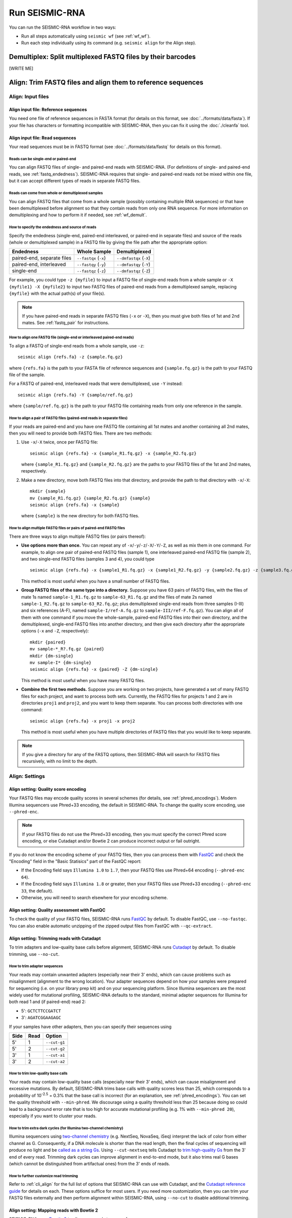 
Run SEISMIC-RNA
================================================================================

You can run the SEISMIC-RNA workflow in two ways:

- Run all steps automatically using ``seismic wf`` (see :ref:`wf_wf`).
- Run each step individually using its command (e.g. ``seismic align`` for the
  Align step).

.. _wf_demult:

Demultiplex: Split multiplexed FASTQ files by their barcodes
--------------------------------------------------------------------------------

[WRITE ME]

.. _wf_align:

Align: Trim FASTQ files and align them to reference sequences
--------------------------------------------------------------------------------

Align: Input files
^^^^^^^^^^^^^^^^^^^^^^^^^^^^^^^^^^^^^^^^^^^^^^^^^^^^^^^^^^^^^^^^^^^^^^^^^^^^^^^^

Align input file: Reference sequences
""""""""""""""""""""""""""""""""""""""""""""""""""""""""""""""""""""""""""""""""

You need one file of reference sequences in FASTA format (for details on this
format, see :doc:`../formats/data/fasta`).
If your file has characters or formatting incompatible with SEISMIC-RNA, then
you can fix it using the :doc:`./cleanfa` tool.

Align input file: Read sequences
""""""""""""""""""""""""""""""""""""""""""""""""""""""""""""""""""""""""""""""""

Your read sequences must be in FASTQ format (see :doc:`../formats/data/fastq`
for details on this format).

Reads can be single-end or paired-end
''''''''''''''''''''''''''''''''''''''''''''''''''''''''''''''''''''''''''''''''

You can align FASTQ files of single- and paired-end reads with SEISMIC-RNA.
(For definitions of single- and paired-end reads, see :ref:`fastq_endedness`).
SEISMIC-RNA requires that single- and paired-end reads not be mixed within one
file, but it can accept different types of reads in separate FASTQ files.

Reads can come from whole or demultiplexed samples
''''''''''''''''''''''''''''''''''''''''''''''''''''''''''''''''''''''''''''''''

You can align FASTQ files that come from a whole sample (possibly containing
multiple RNA sequences) or that have been demultiplexed before alignment so
that they contain reads from only one RNA sequence.
For more information on demultiplexing and how to perform it if needed, see
:ref:`wf_demult`.

How to specify the endedness and source of reads
''''''''''''''''''''''''''''''''''''''''''''''''''''''''''''''''''''''''''''''''

Specify the endedness (single-end, paired-end interleaved, or paired-end in
separate files) and source of the reads (whole or demultiplexed sample) in a
FASTQ file by giving the file path after the appropriate option:

========================== ===================== =======================
Endedness                  Whole Sample          Demultiplexed
========================== ===================== =======================
paired-end, separate files ``--fastqx`` (``-x``) ``--dmfastqx`` (``-X``)
paired-end, interleaved    ``--fastqy`` (``-y``) ``--dmfastqy`` (``-Y``)
single-end                 ``--fastqz`` (``-z``) ``--dmfastqz`` (``-Z``)
========================== ===================== =======================

For example, you could type ``-z {myfile}`` to input a FASTQ file of single-end
reads from a whole sample or ``-X {myfile1} -X {myfile2}`` to input two FASTQ
files of paired-end reads from a demultiplexed sample, replacing ``{myfile}``
with the actual path(s) of your file(s).

.. note::
    If you have paired-end reads in separate FASTQ files (``-x`` or ``-X``),
    then you must give both files of 1st and 2nd mates.
    See :ref:`fastq_pair` for instructions.

How to align one FASTQ file (single-end or interleaved paired-end reads)
''''''''''''''''''''''''''''''''''''''''''''''''''''''''''''''''''''''''''''''''

To align a FASTQ of single-end reads from a whole sample, use ``-z``::

    seismic align {refs.fa} -z {sample.fq.gz}

where ``{refs.fa}`` is the path to your FASTA file of reference sequences and
``{sample.fq.gz}`` is the path to your FASTQ file of the sample.

For a FASTQ of paired-end, interleaved reads that were demultiplexed, use ``-Y``
instead::

    seismic align {refs.fa} -Y {sample/ref.fq.gz}

where ``{sample/ref.fq.gz}`` is the path to your FASTQ file containing reads
from only one reference in the sample.

.. _fastq_pair:

How to align a pair of FASTQ files (paired-end reads in separate files)
''''''''''''''''''''''''''''''''''''''''''''''''''''''''''''''''''''''''''''''''

If your reads are paired-end and you have one FASTQ file containing all 1st
mates and another containing all 2nd mates, then you will need to provide both
FASTQ files.
There are two methods:

1.  Use ``-x``/``-X`` twice, once per FASTQ file::

        seismic align {refs.fa} -x {sample_R1.fq.gz} -x {sample_R2.fq.gz}

    where ``{sample_R1.fq.gz}`` and ``{sample_R2.fq.gz}`` are the paths to your
    FASTQ files of the 1st and 2nd mates, respectively.

2.  Make a new directory, move both FASTQ files into that directory, and provide
    the path to that directory with ``-x``/``-X``::

        mkdir {sample}
        mv {sample_R1.fq.gz} {sample_R2.fq.gz} {sample}
        seismic align {refs.fa} -x {sample}

    where ``{sample}`` is the new directory for both FASTQ files.

How to align multiple FASTQ files or pairs of paired-end FASTQ files
''''''''''''''''''''''''''''''''''''''''''''''''''''''''''''''''''''''''''''''''

There are three ways to align multiple FASTQ files (or pairs thereof):

- **Use options more than once.**
  You can repeat any of ``-x``/``-y``/``-z``/``-X``/``-Y``/``-Z``, as well as
  mix them in one command.
  For example, to align one pair of paired-end FASTQ files (sample 1), one
  interleaved paired-end FASTQ file (sample 2), and two single-end FASTQ files
  (samples 3 and 4), you could type ::

    seismic align {refs.fa} -x {sample1_R1.fq.gz} -x {sample1_R2.fq.gz} -y {sample2.fq.gz} -z {sample3.fq.gz} -z {sample4.fq.gz}

  This method is most useful when you have a small number of FASTQ files.

- **Group FASTQ files of the same type into a directory.**
  Suppose you have 63 pairs of FASTQ files, with the files of mate 1s named
  ``sample-1_R1.fq.gz`` to ``sample-63_R1.fq.gz`` and the files of mate 2s named
  ``sample-1_R2.fq.gz`` to ``sample-63_R2.fq.gz``; plus demultiplexed single-end
  reads from three samples (I-III) and six references (A-F), named
  ``sample-I/ref-A.fq.gz`` to ``sample-III/ref-F.fq.gz``).
  You can align all of them with one command if you move the whole-sample,
  paired-end FASTQ files into their own directory, and the demultiplexed,
  single-end FASTQ files into another directory, and then give each directory
  after the appropriate options (``-x`` and ``-Z``, respectively)::

    mkdir {paired}
    mv sample-*_R?.fq.gz {paired}
    mkdir {dm-single}
    mv sample-I* {dm-single}
    seismic align {refs.fa} -x {paired} -Z {dm-single}

  This method is most useful when you have many FASTQ files.

- **Combine the first two methods.**
  Suppose you are working on two projects, have generated a set of many FASTQ
  files for each project, and want to process both sets.
  Currently, the FASTQ files for projects 1 and 2 are in directories ``proj1``
  and ``proj2``, and you want to keep them separate.
  You can process both directories with one command::

    seismic align {refs.fa} -x proj1 -x proj2

  This method is most useful when you have multiple directories of FASTQ files
  that you would like to keep separate.

.. note::
    If you give a directory for any of the FASTQ options, then SEISMIC-RNA will
    search for FASTQ files recursively, with no limit to the depth.

Align: Settings
^^^^^^^^^^^^^^^^^^^^^^^^^^^^^^^^^^^^^^^^^^^^^^^^^^^^^^^^^^^^^^^^^^^^^^^^^^^^^^^^

Align setting: Quality score encoding
""""""""""""""""""""""""""""""""""""""""""""""""""""""""""""""""""""""""""""""""

Your FASTQ files may encode quality scores in several schemes (for details, see
:ref:`phred_encodings`).
Modern Illumina sequencers use Phred+33 encoding, the default in SEISMIC-RNA.
To change the quality score encoding, use ``--phred-enc``.

.. note::
    If your FASTQ files do not use the Phred+33 encoding, then you must
    specify the correct Phred score encoding, or else Cutadapt and/or
    Bowtie 2 can produce incorrect output or fail outright.

If you do not know the encoding scheme of your FASTQ files, then you can process
them with `FastQC`_ and check the "Encoding" field in the "Basic Statisics" part
of the FastQC report:

- If the Encoding field says ``Illumina 1.0`` to ``1.7``, then your FASTQ files
  use Phred+64 encoding (``--phred-enc 64``).
- If the Encoding field says ``Illumina 1.8`` or greater, then your FASTQ files
  use Phred+33 encoding (``--phred-enc 33``, the default).
- Otherwise, you will need to search elsewhere for your encoding scheme.

Align setting: Quality assessment with FastQC
""""""""""""""""""""""""""""""""""""""""""""""""""""""""""""""""""""""""""""""""

To check the quality of your FASTQ files, SEISMIC-RNA runs `FastQC`_ by default.
To disable FastQC, use ``--no-fastqc``.
You can also enable automatic unzipping of the zipped output files from FastQC
with ``--qc-extract``.

Align setting: Trimming reads with Cutadapt
""""""""""""""""""""""""""""""""""""""""""""""""""""""""""""""""""""""""""""""""

To trim adapters and low-quality base calls before alignment, SEISMIC-RNA runs
`Cutadapt`_ by default.
To disable trimming, use ``--no-cut``.

How to trim adapter sequences
''''''''''''''''''''''''''''''''''''''''''''''''''''''''''''''''''''''''''''''''

Your reads may contain unwanted adapters (especially near their 3' ends), which
can cause problems such as misalignment (alignment to the wrong location).
Your adapter sequences depend on how your samples were prepared for sequencing
(i.e. on your library prep kit) and on your sequencing platform.
Since Illumina sequencers are the most widely used for mutational profiling,
SEISMIC-RNA defaults to the standard, minimal adapter sequences for Illumina
for both read 1 and (if paired-end) read 2:

- 5': ``GCTCTTCCGATCT``
- 3': ``AGATCGGAAGAGC``

If your samples have other adapters, then you can specify their sequences using

====== ====== ==============
 Side   Read   Option
====== ====== ==============
 5'     1      ``--cut-g1``
 5'     2      ``--cut-g2``
 3'     1      ``--cut-a1``
 3'     2      ``--cut-a2``
====== ====== ==============

.. _quality_trimming:

How to trim low-quality base calls
''''''''''''''''''''''''''''''''''''''''''''''''''''''''''''''''''''''''''''''''

Your reads may contain low-quality base calls (especially near their 3' ends),
which can cause misalignment and excessive mutations.
By default, SEISMIC-RNA trims base calls with quality scores less than 25, which
corresponds to a probability of 10\ :sup:`-2.5` = 0.3% that the base call is
incorrect (for an explanation, see :ref:`phred_encodings`).
You can set the quality threshold with ``--min-phred``.
We discourage using a quality threshold less than 25 because doing so could lead
to a background error rate that is too high for accurate mutational profiling
(e.g. 1% with ``--min-phred 20``), especially if you want to cluster your reads.

How to trim extra dark cycles (for Illumina two-channel chemistry)
''''''''''''''''''''''''''''''''''''''''''''''''''''''''''''''''''''''''''''''''

Illumina sequencers using `two-channel chemistry`_ (e.g. NextSeq, NovaSeq, iSeq)
interpret the lack of color from either channel as G.
Consequently, if a DNA molecule is shorter than the read length, then the final
cycles of sequencing will produce no light and be `called as a string Gs`_.
Using ``--cut-nextseq`` tells Cutadapt to `trim high-quality Gs`_
from the 3' end of every read.
Trimming dark cycles can improve alignment in end-to-end mode, but it also trims
real G bases (which cannot be distinguished from artifactual ones) from the 3'
ends of reads.

How to further customize read trimming
''''''''''''''''''''''''''''''''''''''''''''''''''''''''''''''''''''''''''''''''

Refer to :ref:`cli_align` for the full list of options that SEISMIC-RNA can use
with Cutadapt, and the `Cutadapt reference guide`_ for details on each.
These options suffice for most users.
If you need more customization, then you can trim your FASTQ files externally
and then perform alignment within SEISMIC-RNA, using ``--no-cut`` to disable
additional trimming.

Align setting: Mapping reads with Bowtie 2
""""""""""""""""""""""""""""""""""""""""""""""""""""""""""""""""""""""""""""""""

SEISMIC-RNA uses `Bowtie 2`_ to align your reads to your reference sequences.

How to pre-build a Bowtie 2 index (optional)
''''''''''''''''''''''''''''''''''''''''''''''''''''''''''''''''''''''''''''''''

Bowtie 2 requires the FASTA file of reference sequences to be indexed.
You can have SEISMIC-RNA build the index for you automatically (the default) or
index your FASTA file manually.
With automatic indexing, SEISMIC-RNA builds the index in a temporary directory
and deletes it after alignment finishes.
This option is ideal for small sets of references (i.e. up to several hundred
sequences of several thousand nucleotides each) because building the index will
take on the order of seconds to minutes.
However, for large sets of references (e.g. an entire mammalian transcriptome),
building the index can take on the order of hours.
In this case, we recommend building the index yourself using the command ::

    bowtie2-build {refs}.fa {refs}

where ``{refs}.fa`` is the path of your FASTA file and ``{refs}`` is the path
without the FASTA file extension.
See the `Bowtie 2 Indexer manual`_ for more information on building an index.
Note that, while Bowtie 2 does not require the index to have the same name as
the FASTA file, SEISMIC-RNA does, so make sure that you use the same path for
the FASTA file and the index, except that the index path should not have the
FASTA file extension.

Indexing will generate six files with the extensions ``.1.bt2``, ``.2.bt2``,
``.3.bt2``, ``.4.bt2``, ``.rev.1.bt2``, and ``.rev.2.bt2``.
As long as all six files are in the same directory as and have the same name
(minus the file extension) as the FASTA file, SEISMIC-RNA will use the index.
Otherwise, SEISMIC-RNA will build and use a temporary index.

.. note::
    If you use a pre-built Bowtie 2 index, then SEISMIC-RNA does *not* verify
    that the index was actually built from the FASTA file of the same name.
    Discrepancies between the FASTA file and the index files can crash the Align
    and Relate steps or produce erroneous results.

How to choose between local and end-to-end alignment
''''''''''''''''''''''''''''''''''''''''''''''''''''''''''''''''''''''''''''''''

You can align either whole reads (end-to-end mode) or the part of each read that
aligns best to the reference (local mode).
See the `description of alignment modes in Bowtie 2`_ for more details.

Generally, end-to-end mode yields spurious mutations (false positives) at the
ends of reads if the reads contain artifacts such as low-quality base calls or
untrimmed or improperly trimmed adapters.
Conversely, local mode misses real mutations (false negatives) within several
nucleotides of the ends of reads because such mutations cannot be part of the
best local alignment, which penalizes mutations and rewards matches.

For RNA mutational profiling, false positives generally cause more problems than
do false negatives, so SEISMIC-RNA uses local mode (``--bt2-local``) by default.
Use end-to-end mode (``--bt2-end-to-end``) only if you have a compelling reason
to do so (e.g. if you must quantify mutations at the ends of reads) and only
after carefully trimming any extraneous sequences from the ends of the reads.

How to align paired-end reads
''''''''''''''''''''''''''''''''''''''''''''''''''''''''''''''''''''''''''''''''

If your reads are paired-end, then you have additional options for keeping or
discarding read pairs depending on how the two reads in the pair (called mates)
align relative to each other.
Bowtie 2 considers mates to align "concordantly" when their relative positions
match expectations and "discordantly" otherwise.
See the `Bowtie 2 manual for details on concordant/discordant alignments`_.
By default, SEISMIC-RNA keeps only concordantly aligned pairs.
To include discordantly aligned pairs too, add ``--bt2-discordant``.

Several options control which types of alignments are considered concordant
versus discordant.

You can specify where mates should align relative to each other: mates may
`overlap partially or completely, or dovetail`_.
By default, overlaps (partial and complete) are considered concordant, while
dovetailing is considered discordant.
You can treat complete overlaps as discordant with ``--bt2-no-contain``, or
dovetailed mates as concordant with ``--bt2-dovetail``.
Pairs that overlap partially (without dovetailing) are always concordant in
SEISMIC-RNA.

You can also specify the orientation of paired mates using ``--bt2-orient``.
The choices are ``fr`` (the 5'-most mate is forward, the 3'-most is reversed),
``rf`` (the 5'-most mate is reversed, the 3'-most is forward), or ``ff`` (both
mates are forward).
The default is ``fr`` (and if you are not sure which orientation you need, then
you probably need the default).

.. note::
    First, ``--bt2[-no]-contain``, ``--bt2[-no]-dovetail``, and ``--bt2-orient``
    choose which paired-end alignments count as concordant or discordant.
    If discordant, then ``--bt2-[no-]discordant`` choose whether to keep them.
    Using ``--bt2-no-contain`` and ``--bt2-discordant``, for example, would make
    alignments where one mate fully contains the other discordant (because of
    ``--bt2-no-contain``) but still kept (because of ``--bt2-discordant``),
    despite what the name "no-contain" would imply.

You can also enable `mixed mode`_ with ``--bt2-mixed``.
In mixed mode, if two mates fail to align as a pair, then Bowtie 2 will attempt
to align each mate individually, like a single-end read.
(It is possible in mixed mode for only one mate in a pair to align.)

How to filter aligned reads
''''''''''''''''''''''''''''''''''''''''''''''''''''''''''''''''''''''''''''''''

You can filter alignments by `alignment score`_ and `mapping quality`_.

`Alignment score`_ measures how *well* a read aligns to *one specific location*
in *one reference sequence* and depends on the number of matches, substitutions,
and gaps, using the score parameters.
You can specify the minimum alignment score for local and end-to-end modes using
``--bt2-score-min-loc`` and ``--bt2-score-min-e2e``, respectively.
See the `section of the Bowtie 2 manual on alignment scores`_ for advice.

`Mapping quality`_ measures how *unique* an alignment is among *all locations*
in *all reference sequences*: high if the read aligns with a high alignment
score to exactly one location, low quality if it aligns with similar alignment
scores to multiple locations in the reference (and thus it is hard to determine
a single location where the read aligns).
The default minimum mapping quality is 25, meaning that the probability that the
chosen location is incorrect is 10\ :sup:`-2.5` = 0.3%.
You can change the minimum mapping quality using ``--min-mapq``.

How to filter by number of aligned reads
''''''''''''''''''''''''''''''''''''''''''''''''''''''''''''''''''''''''''''''''

Alignment maps containing very few reads are not generally useful for mutational
profiling, due to low coverage per position.
When aligning to many references (e.g. an entire transcriptome), most references
will receive few reads, producing many output files that would be unusable for
further processing.
To prevent unusable files from cluttering your output directory, you can choose
to have alignment map files with insufficient reads deleted automatically.
The default minimum is 1000 reads, which you can change using ``--min-reads``.
With no minimum (``--min-reads 0``), no files are deleted automatically.

How to further customize alignment
''''''''''''''''''''''''''''''''''''''''''''''''''''''''''''''''''''''''''''''''

See :ref:`cli_align` for the full list of options that SEISMIC-RNA can use with
Bowtie 2, and the `Bowtie 2 manual`_ for details on each of these options.
These options suffice for most users.
If you need more customization, then you can align your FASTQ files externally
and pass the alignment maps into SEISMIC-RNA at the step :ref:`wf_relate`.

.. _bam_vs_cram:

Align setting: Format of alignment maps
""""""""""""""""""""""""""""""""""""""""""""""""""""""""""""""""""""""""""""""""

You can choose to output alignment map files in either BAM or CRAM format.
For information on these file formats, see :doc:`../../formats/data/xam`.
The default is CRAM (``--cram``); you can switch to BAM using ``--bam``.

Alignment maps in CRAM format are smaller than their BAM counterparts, and hence
better suited to long-term storage.
However, the better compression of CRAM files comes at three costs:

- A CRAM file must be accompanied by a FASTA file storing the sequence of every
  reference that appears in the header of the CRAM file.
  A CRAM file stores only the relative path to its FASTA file, not the sequence
  information, which enables the CRAM file to be much smaller than it would be
  if it did need to contain its own sequences.
  Because the FASTA file existed before and during the alignment, having this
  FASTA file accompany the CRAM file usually incurs no extra cost.
  However, moving or deleting the FASTA will break the CRAM file.
  As a safeguard against this fragility, SEISMIC-RNA keeps a copy of the FASTA
  file in the same directory as the output CRAM file.
  Creating an actual copy would require more storage space and defeat the point
  of CRAM's smaller file size, so SEISMIC-RNA actually makes a `hard link`_ --
  not a copy -- which requires minimal extra space.
  In some circumstances, making a hard link can fail, in which case SEISMIC-RNA
  will resort to copying the FASTA file instead.
- Reading and writing CRAM files is slower than for BAM files due to the extra
  effort needed for compressing and decompressing CRAM files.
- In the `CIGAR strings`_, distinction between reference matches (``=``) and
  substitutions (``X``) is lost upon compressing to CRAM format.
  Thus, the Relate step must perform extra work to determine if each non-indel
  position is a match or substitution, which makes it run more slowly than it
  would if the distinction had been preserved.

In general, use CRAM format if minimizing the size of your alignment map files
is a priority, especially for long-term storage.
Use BAM format to make the ``align`` and ``relate`` steps run faster, and to
make the output files more portable (since BAM files are self-contained, while
CRAM files will break without the FASTA file that accompanies them).

Align: Output files
^^^^^^^^^^^^^^^^^^^^^^^^^^^^^^^^^^^^^^^^^^^^^^^^^^^^^^^^^^^^^^^^^^^^^^^^^^^^^^^^

All output files except FastQC reports are written to ``{out}/{sample}/align``,
where ``{out}`` is your output directory and ``{sample}`` is the sample name.

Align output file: FastQC reports
""""""""""""""""""""""""""""""""""""""""""""""""""""""""""""""""""""""""""""""""

If you run FastQC, then its report files go into ``{out}/{sample}/qc``.
The directory ``{out}/{sample}/qc/initial`` contains the FastQC reports for your
initial FASTQ files, before trimming.
If you also run trimming, then reports for the post-trimmed FASTQ files go into
``{out}/{sample}/qc/trimmed``.

In each directory, FastQC outputs ``{fq_name}_fastqc.html`` (the FastQC report)
and ``{fq_name}_fastqc.zip`` (extra information), where ``{fq_name}`` comes from
the original FASTQ file.
If you add ``--qc-extract``, then each ``{fq_name}_fastqc.zip`` will be unzipped
to the directory ``{fq_name}_fastqc``.
For details on these outputs, see the documentation for `FastQC`_.

Align output file: Alignment maps
""""""""""""""""""""""""""""""""""""""""""""""""""""""""""""""""""""""""""""""""

Alignment maps store the location in the reference sequence to which each read
aligned, plus the Phred quality scores, mapping quality, and mutated positions.
(For more information on alignment maps, see :doc:`../formats/data/xam`.)
SEISMIC-RNA outputs alignment maps where every read aligns to the same reference
(although this is not a restriction outside of SEISMIC-RNA).
Each alignment map is written to ``{ref}.{xam}``, where ``{ref}`` is the name of
the reference to which the reads aligned, and ``{xam}`` is the file extension
(depending on the selected format).
SEISMIC-RNA can output alignment maps in either BAM or CRAM format.
For a comparison of these formats, see :ref:`bam_vs_cram`.

Align output file: Reference sequences
""""""""""""""""""""""""""""""""""""""""""""""""""""""""""""""""""""""""""""""""

If you choose to output alignment maps in CRAM format, then you also get a FASTA
file(s) of the reference sequence(s) alongside the CRAM files.
If the reads came from a whole sample, then a single FASTA file with the same
name as the input FASTA file will be output.
The output file will be a `hard link`_ to the input file, if possible, to avoid
consuming unnecessary storage space.
If the reads were demultiplexed before alignment, then for each CRAM file, a
FASTA file with the same name (up to the file extension) will be output.
In both cases, each FASTA file will be indexed using `samtools faidx`_ to speed
up reading the CRAM files.
If you choose to output alignment maps in BAM format, then you get (and need)
no FASTA files alongside them.

.. _wf_unaligned:

Align output file: Unaligned reads
""""""""""""""""""""""""""""""""""""""""""""""""""""""""""""""""""""""""""""""""

In addition to the alignment maps, SEISMIC-RNA outputs FASTQ file(s) of reads
that Bowtie 2 could not align:

- Each whole-sample FASTQ file of single-end (``-z``) or interleaved (``-y``)
  reads yields one file: ``unaligned.fq.gz``
- Each pair of whole-sample FASTQ files of 1st and 2nd mates (``-x``) yields two
  files: ``unaligned.fq.1.gz`` and ``unaligned.fq.2.gz``
- Each demultiplexed FASTQ file of single-end (``-Z``) or interleaved (``-Y``)
  reads yields one file: ``{ref}__unaligned.fq.gz``
- Each pair of demultiplexed FASTQ files of 1st and 2nd mates (``-X``) yields
  two files: ``{ref}__unaligned.fq.1.gz`` and ``{ref}__unaligned.fq.2.gz``

where ``{ref}`` is the reference for demultiplexed FASTQ files.

You can disable outputting unaligned using ``--bt2-no-un``.

Align output file: Align report
""""""""""""""""""""""""""""""""""""""""""""""""""""""""""""""""""""""""""""""""

SEISMIC-RNA also writes a report file, ``align-report.json``, that records the
settings you used for running the Align step and summarizes the results.
See :doc:`../formats/report/align` for more information.

Check the number of reads that aligned overall
''''''''''''''''''''''''''''''''''''''''''''''''''''''''''''''''''''''''''''''''

Under "Number of reads after alignment", the report says how many single-end
and/or paired-end reads were in the FASTQ file(s), and how many reads aligned.
This information is copied verbatim from the `alignment summary`_ of Bowtie 2;
see its documentation for more details.
For paired-end reads, each pair counts as one read.

Check the number of reads that aligned to each reference
''''''''''''''''''''''''''''''''''''''''''''''''''''''''''''''''''''''''''''''''

Under "Number of reads aligned by reference", the report lists every reference
in your input FASTA file and the number of reads that aligned to it.
For paired-end reads, each pair counts as one read.

Align: Troubleshoot and optimize
^^^^^^^^^^^^^^^^^^^^^^^^^^^^^^^^^^^^^^^^^^^^^^^^^^^^^^^^^^^^^^^^^^^^^^^^^^^^^^^^

Align produces alignment map files too slowly
""""""""""""""""""""""""""""""""""""""""""""""""""""""""""""""""""""""""""""""""

First, try running the Align step using more processors (with ``--max-procs``),
at the cost of using more memory.
If, as a result, :ref:`align_crash_hang`, then try adjusting the settings of
Bowtie 2 to increase the speed, at the risk of overlooking valid alignments.
See :ref:`cli_align` for the Bowtie 2 settings you can adjust in SEISMIC-RNA,
and the `Bowtie 2 manual`_ for more detailed descriptions.

.. _align_crash_hang:

Align crashes or hangs without producing alignment map files
""""""""""""""""""""""""""""""""""""""""""""""""""""""""""""""""""""""""""""""""

Most likely, your system has run out of memory.
You can confirm using a program that monitors memory usage (such as ``top`` in a
Linux/macOS terminal, Activity Monitor on macOS, or Task Manager on Windows).
If so, then rerun the Align step using fewer processors (with ``--max-procs``)
to limit the memory usage, at the cost of slower alignment.

Fewer reads aligned than you expected
""""""""""""""""""""""""""""""""""""""""""""""""""""""""""""""""""""""""""""""""

Try the following steps (in this order):

1.  Ensure you are using Bowtie version 2.5.1 or later (version 2.5.0 has a bug
    that affects alignment rate).
    You can check the version with ``bowtie2 --version | head -n 1``.
2.  Double check that your FASTA file has the correct reference sequence(s) and
    that, if you pre-built the Bowtie 2 index before running ``seismic align``,
    that you indexed the correct FASTA file.
3.  Examine the reads that failed to align (see :ref:`wf_unaligned`).
    Choose several reads randomly, copy one or two 20 - 40 nt segments from the
    middle of each read, and check if the segments come from any known sources
    by querying `BLAST`_ (or similar tools).
    Identifying the sources of unaligned reads can help determine the cause of
    the problem (e.g. contamination with ribosomal RNA or foreign nucleic acids
    such as from *Mycoplasma*) and whether the reads that did align are usable.

.. _wf_relate:

Relate: Compute relationships between references and aligned reads
--------------------------------------------------------------------------------

Relate: Input files
^^^^^^^^^^^^^^^^^^^^^^^^^^^^^^^^^^^^^^^^^^^^^^^^^^^^^^^^^^^^^^^^^^^^^^^^^^^^^^^^

.. _relate_refs:

Relate input file: Reference sequences
""""""""""""""""""""""""""""""""""""""""""""""""""""""""""""""""""""""""""""""""

You need one file of reference sequences in FASTA format (for details on this
format, see :doc:`../formats/data/fasta`).
If your file has characters or formatting incompatible with SEISMIC-RNA, then
you can fix it using the :doc:`./cleanfa` tool.

Relate input file: Alignment maps
""""""""""""""""""""""""""""""""""""""""""""""""""""""""""""""""""""""""""""""""

You can give any number of alignment map files, each of which must be in SAM,
BAM, or CRAM format (collectively, "XAM" format).
See :doc:`../formats/data/xam` for more information.

.. note::
    The references in the FASTA file must match those to which the reads in the
    alignment map were aligned.
    Discrepancies can cause the Relate step to fail or produce erroneous output.
    You can assume that the references match if you use the same (unmodified)
    FASTA file for both the ``align`` and ``relate`` commands, or if you run
    both steps using the command ``seismic wf``.

Provide the alignment map files as a list after the FASTA file.
See :doc:`./inputs` for ways to list multiple files.
For example, to compute relation vectors for reads from ``sample-1`` aligned to
references ``ref-1`` and ``ref-2``, and from ``sample-2`` aligned to reference
``ref-1``, use the following command::

    seismic relate {refs.fa} sample-1/align/ref-1.cram sample-1/align/ref-2.cram sample-2/align/ref-1.cram

where ``{refs.fa}`` is the path to the file of reference sequences.

Relate: Settings
^^^^^^^^^^^^^^^^^^^^^^^^^^^^^^^^^^^^^^^^^^^^^^^^^^^^^^^^^^^^^^^^^^^^^^^^^^^^^^^^

Relate settings shared with alignment
""""""""""""""""""""""""""""""""""""""""""""""""""""""""""""""""""""""""""""""""

Because you can begin the SEISMIC-RNA workflow at ``seismic align`` or, if you
already have alignment map files, can begin at ``seismic relate``, these two
commands share several options: ``--phred-enc``, ``--min-mapq``,``--min-reads``,
and ``--out-dir`` have the same functions in both commands.

Relate setting: Minimum Phred score
""""""""""""""""""""""""""""""""""""""""""""""""""""""""""""""""""""""""""""""""

In the Relate step, you can flag bases with low quality scores as ambiguous, as
if they were ``N``\s.
This step serves a purpose similar to that of quality trimming during the Align
step (see :ref:`quality_trimming`).
The difference is that quality trimming removes low-quality bases by shortening
reads from their ends, while the minimum quality score in the Relate step flags
low-quality bases located anywhere in the reads, while preserving read lengths.
See :ref:`relate_low_qual` for a more detailed description of how this works.

To set the minimum quality score, use ``--min-phred``.
The default is 25, meaning that base calls with a probabilities of at least
10\ :sup:`-2.5` = 0.3% of being incorrect are flagged as ambiguous.
(See :ref:`phred_encodings` for an explanation of quality scores.)
For example, if a ``T`` is called as a match with a quality score of 20, then it
would be flagged as possibly a match and possibly a subsitution to A, C, or G.

Relate setting: Ambiguous insertions and deletions
""""""""""""""""""""""""""""""""""""""""""""""""""""""""""""""""""""""""""""""""

When insertions and deletions (indels) occur in repetitive regions, determining
which base(s) were inserted or deleted can be impossible due to the repetitive
reference sequence itself, even if the reads were perfectly free of errors.
To handle ambiguous indels, SEISMIC-RNA introduces a new algorithm that finds
all possible indels that could have produced the observed read (for details on
this algorithm, see :doc:`../algos/ambrel`).
This algorithm is enabled by default.
If you do not need to identify ambiguous indels, then you can disable this
algorithm with ``--no-ambrel``, which will speed up the Relate step at the cost
of reducing its accuracy on indels.

Relate setting: Batch size
""""""""""""""""""""""""""""""""""""""""""""""""""""""""""""""""""""""""""""""""

In the Relate step, you can divide up your data into batches to speed up the
analysis and reduce the amount of memory needed.
For an explanation of batching and how to use it, see :ref:`batches`.
You can specify batch size (in millions of base calls) using ``--batch-size``,
which is ``64.0`` (64 million base calls) by default.
Relate uses the batch size to calculate the number of reads in each batch.
The number of relationship bytes per batch, *B*, is the number of relationship
bytes per read, *L*, times the number of reads per batch, *N*:

*B* = *LN*

Since *L* is the length of the reference sequence and *B* is ``--batch-size``:

*N* = *B*/*L*

.. note::
    SEISMIC-RNA will aim to put exactly *N* reads in each batch but the last
    (the last batch can be smaller because it has just the leftover reads).
    If the reads are single-ended or were not aligned in `mixed mode`_, then
    every batch but the last will contain exactly *N* reads.
    If the reads are paired-ended and were aligned in `mixed mode`_, then
    batches may contain more than *N* reads, up to a maximum of 2\ *N* in the
    extreme case that only one read aligned in every mate pair.

Relate: Output files
^^^^^^^^^^^^^^^^^^^^^^^^^^^^^^^^^^^^^^^^^^^^^^^^^^^^^^^^^^^^^^^^^^^^^^^^^^^^^^^^

All output files go into the directory ``{out}/{sample}/relate/{ref}``, where
``{out}`` is the output directory, ``{sample}`` is the sample, and ``{ref}`` is
the name of the reference.

Relate output file: Batch of relation vectors
""""""""""""""""""""""""""""""""""""""""""""""""""""""""""""""""""""""""""""""""

Each batch of relation vectors contains a ``RelateBatchIO`` object and is saved
to the file ``relate-batch-{num}.brickle``, where ``{num}`` is the batch number.
See :doc:`../data/relate/relate` for more information on the data structure.
See :doc:`../formats/data/brickle` for more information on brickle files.

Relate output file: Batch of read names
""""""""""""""""""""""""""""""""""""""""""""""""""""""""""""""""""""""""""""""""

Within each batch, the relate step assigns an index (a nonnegative integer) to
each read and writes a file mapping the indexes to the read names.
Each batch of read names contains a ``QnamesBatchIO`` object and is saved to the
file ``qnames-batch-{num}.brickle``, where ``{num}`` is the batch number.
See :doc:`../data/relate/qnames` for more information on the data structure.
See :doc:`../formats/data/brickle` for more information on brickle files.

Relate output file: Reference sequence
""""""""""""""""""""""""""""""""""""""""""""""""""""""""""""""""""""""""""""""""

The relate step writes the reference sequence as a ``RefseqIO`` object to the
file ``refseq.brickle``.
See :doc:`../data/relate/refseq` for more information on the data structure.
See :doc:`../formats/data/brickle` for more information on brickle files.

Relate output file: Relate report
""""""""""""""""""""""""""""""""""""""""""""""""""""""""""""""""""""""""""""""""

SEISMIC-RNA also writes a report file, ``relate-report.json``, that records the
settings you used for running the Relate step and summarizes the results.
See :doc:`../formats/report/relate` for more information.

Relate: Troubleshoot and optimize
^^^^^^^^^^^^^^^^^^^^^^^^^^^^^^^^^^^^^^^^^^^^^^^^^^^^^^^^^^^^^^^^^^^^^^^^^^^^^^^^

If you encounted errors during the Relate step, then the most likely cause is
that the FASTA file or settings you used for the Relate step differ from those
that you used during alignment.

Insufficient reads in {file} ...
""""""""""""""""""""""""""""""""""""""""""""""""""""""""""""""""""""""""""""""""

This error means that you provided a SAM/BAM/CRAM file containing fewer reads
than the minimum number set by ``--min-reads`` (``-n``).
There are two common causes of this error:

- You ran ``seismic align`` and ``seismic relate`` separately (instead of with
  ``seismic wf``), and you used a larger value for ``--min-reads`` during the
  Relate step than the Align step.
  To check if this happened, open your report files from Align and Relate and
  see if the field "Minimum number of reads in an alignment map" has a larger
  value in the Relate report.
- You ran alignment outside of SEISMIC-RNA or obtained alignment map files from
  an external source, and some of the alignment maps have insufficient reads.

The solution for the problem is to ensure that you run ``seismic relate`` with
``--min-reads`` set to the minimum number of reads you actually want during the
Relate step.
As long as you do so, you may ignore error messages about insufficient reads,
since these messages just indicate that SEISMIC-RNA is skipping alignment maps
with insufficient reads, which is exactly what you want to happen.

Read {read} mapped with a quality score {score} ...
""""""""""""""""""""""""""""""""""""""""""""""""""""""""""""""""""""""""""""""""

This error means that a read inside an alignment file aligned with a mapping
quality lower than the minimum set by ``--min-mapq``.
There are two common causes of this error:

- You ran ``seismic align`` and ``seismic relate`` separately (instead of with
  ``seismic wf``), and you used a larger value for ``--min-mapq`` during the
  Relate step than the Align step.
  To check if this happened, open your report files from Align and Relate and
  see if the field "Minimum mapping quality to use an aligned read" has a larger
  value in the Relate report.
- You ran alignment outside of SEISMIC-RNA or obtained alignment map files from
  an external source, and some reads in the alignment maps have insufficient
  mapping quality.

The solution for the problem is to ensure that you run ``seismic relate`` with
``--min-mapq`` set to the minimum mapping quality you actually want during the
Relate step.
As long as you do so, you may ignore error messages about insufficient quality,
since these messages just indicate that SEISMIC-RNA is skipping reads with
with insufficient mapping quality, which is exactly what you want to happen.

Read {read} mapped to a reference named {name} ...
""""""""""""""""""""""""""""""""""""""""""""""""""""""""""""""""""""""""""""""""

This error means that a read inside an alignment file aligned to a reference
whose name does not match the name of the alignment file (minus the extension).
For example, if your alignment map file ``azure.cram`` contains a read that
aligned to a reference named ``cyan`` (instead of ``azure``), then you will get
this error message.

If you aligned the reads using ``seismic align`` or ``seismic wf``, then this
error should never occur (unless you renamed or modified the output files).
Otherwise, you can solve the problem by ensuring that

- Each alignment map file contains reads that aligned to only one reference.
- Each alignment map file is named (up to the file extension) the same as the
  one reference to which all of the reads aligned.

Relate crashes or hangs while producing few or no batch files
""""""""""""""""""""""""""""""""""""""""""""""""""""""""""""""""""""""""""""""""

Most likely, your system has run out of memory.
You can confirm using a program that monitors memory usage (such as ``top`` in a
Linux/macOS terminal, Activity Monitor on macOS, or Task Manager on Windows).
If so, then rerun Relate with adjustments to one or both settings:

- Use smaller batches (with ``--batch-size``) to limit the size of each batch,
  at the cost of having more files with a larger total size.
- Use fewer processors (with ``--max-procs``) to limit the memory usage, at the
  cost of slower processing.

.. _wf_mask:

Mask: Define mutations and sections to filter reads and positions
--------------------------------------------------------------------------------

Mask: Input files
^^^^^^^^^^^^^^^^^^^^^^^^^^^^^^^^^^^^^^^^^^^^^^^^^^^^^^^^^^^^^^^^^^^^^^^^^^^^^^^^

Mask input file: Relate report
""""""""""""""""""""""""""""""""""""""""""""""""""""""""""""""""""""""""""""""""

You can give any number of Relate report files as inputs for the Mask step.
See :doc:`./inputs` for ways to list multiple files.

For example, to mask relation vectors of reads from ``sample-1`` related to
references ``ref-1`` and ``ref-2``, and from ``sample-2`` related to reference
``ref-1``, use the command ::

    seismic mask {out}/sample-1/relate/ref-1 {out}/sample-1/relate/ref-2 {out}/sample-2/relate/ref-1

where ``{out}`` is the path of your output directory from the Relate step.

To mask all relation vectors in ``{out}``, you can use the command ::

    seismic mask {out}

Mask: Settings
^^^^^^^^^^^^^^^^^^^^^^^^^^^^^^^^^^^^^^^^^^^^^^^^^^^^^^^^^^^^^^^^^^^^^^^^^^^^^^^^

Mask setting: Define sections
""""""""""""""""""""""""""""""""""""""""""""""""""""""""""""""""""""""""""""""""

You can mask the full reference sequences or select specific sections.
The latter is useful for investigating small elements of longer sequences, such
as a 350 nt `IRES`_ within a 9,600 nt viral genome.
See :doc:`./sections` for ways to define sections.

Mask setting: Define mutations
""""""""""""""""""""""""""""""""""""""""""""""""""""""""""""""""""""""""""""""""

The Mask step takes in relation vectors -- which encode relationships including
ambiguous mutations -- and outputs bit vectors, wherein each position in each
read has a binary, mutated/matched status.
For more information on relation vectors, see :doc:`../data/relate/codes`.

Producing bit vectors requires deciding which types of relationships count as
mutations, which count as matches, and which count as neither.
You can choose which types of relationships to count as matches and mutations.
The default is to count all 4 types of matches (A→A, C→C, G→G, T→T) as matches
and all 12 types of substitutions (A→C, A→G, A→T, C→A, C→G, C→T, G→A, G→C, G→T,
T→A, T→C, T→G) as mutations, but not to count deletions and insertions (indels).
To count deletions and insertions as mutations, add ``--count-del`` and
``--count-ins``, respectively.

You can also choose to not count individual types of relationships, such as
substitutions from A to G (but still count every other type of substitution).
To ignore one type of relationship, add ``--discount-mut`` followed by a code
of two lowercase letters:

- The first letter is the base in the reference (``a``/``c``/``g``/``t``)
- The second letter is the base in the read (for substitutions) or ``d``/``i``
  (for deletions and insertions, respectively).

For example, to count all substitutions except A→G and all deletions except
of C, use ``--count-del --discount-mut ag --discount-mut cd``.

.. _mask_exclude:

Mask setting: Exclude positions
""""""""""""""""""""""""""""""""""""""""""""""""""""""""""""""""""""""""""""""""

The first substep of masking is excluding pre-specified positions.
You can specify three types of positions to exclude.

Exclude positions with G and U bases
''''''''''''''''''''''''''''''''''''''''''''''''''''''''''''''''''''''''''''''''

DMS methylates G and U much less than A and C residues under physiological
conditions [`Zubradt et al. (2017)`_], so positions with G or U bases are
generally excluded when DMS is the chemical probe.
Use ``--exclude-gu`` (default) and ``--include-gu`` to choose whether to use
G and U bases.

Exclude positions with poly(A) sequences
''''''''''''''''''''''''''''''''''''''''''''''''''''''''''''''''''''''''''''''''

Although DMS and SHAPE reagents do modify A residues that are not immobilized
by base pairing, stretches of consecutive A residues tend to have very low
mutation rates due to an artifact from the reverse transcriptases that are used
commonly for mutational profiling (including TGIRT-III and SuperScript II)
[`Kladwang et al. (2020)`_].
Thus, using poly(A) sequences in structural analyses can give erroneous results.
SEISMIC-RNA automatically excludes all positions within stretches of 5 or more
consecutive A residues.
You can customize this behavior with ``--exclude-polya`` followed by the minimum
length of poly(A) sequences to exclude.
To disable poly(A) exclusion, use ``--exclude-polya 0``.

Exclude arbitary positions
''''''''''''''''''''''''''''''''''''''''''''''''''''''''''''''''''''''''''''''''

You can also exclude any arbitary positions from any reference sequence.
A common reason to exclude a position is if the base is modified endogenously
in a way that causes mutations during reverse transcription.
To exclude an arbitrary position, use ``--exclude-pos`` followed by the name of
the reference and the position to exclude.
For example, ``--exclude-pos lititz 48`` would exclude positions 48 from the
reference "lititz".

Mask setting: Filter reads
""""""""""""""""""""""""""""""""""""""""""""""""""""""""""""""""""""""""""""""""

The second substep of masking is filtering reads.
You can filter reads based on three criteria, in this order:

Filter reads by fraction of informative positions
''''''''''''''''''''''''''''''''''''''''''''''''''''''''''''''''''''''''''''''''

For some applications, such as finding alternative structures, every read must
span the vast majority of positions in the section of the reference.
You can set a limit on the minimum number of informative bases in the read,
as a fraction of the number of non-excluded positions in the section, using
``--min-finfo-read {f}``.
For example, to require 95% of the non-excluded positions in the section to be
informative, use ``--min-finfo-read 0.95``.
If the section had 296 positions, and 141 remained after excluding positions
(see :ref:`mask_exclude`), then a read with 137 informative positions would
have an informed fraction of 97% and be kept, but a read with 133 informative
positions would have an informed fraction of 94% and be discarded.

Filter reads by fraction of mutated positions
''''''''''''''''''''''''''''''''''''''''''''''''''''''''''''''''''''''''''''''''

Rarely, a read may have an excessive number of mutations, possibly because it
underwent template switching during reverse transcription or misaligned during
the Align step.
You can set a limit to the fraction of mutated positions in the read using
``--max-fmut-read``.
For example, using the default limit of 10%, a read with 121 informative and
15 mutated positions would have a mutated fraction of 15 / 121 = 12% and be
discarded, but a read with 121 informative and 10 mutated positions would have
a mutated fraction of 8% and be kept.
Using ``--max-fmut-read 1.0`` disables filtering by fraction mutated.

Filter reads by space between mutations
''''''''''''''''''''''''''''''''''''''''''''''''''''''''''''''''''''''''''''''''

Reads with closely spaced mutations are very underrepresented in mutational
profiling data, presumably because reverse transcripases struggle to read
through closely spaced pairs of modifications [`Tomezsko et al. (2020)`_].
Therefore, the data are biased towards reads without closely spaced mutations,
which would skew the mutation rates.
However, SEISMIC-RNA can correct the bias: first by removing any reads that
did happen to have mutations close together, then calculating the mutation
rates without such reads, and inferring what the mutation rates would have
been if no reads had dropped out.

The correction for observer bias is most important for finding alternative
structures and (to minimize surprises) does not run by default.
You can correct observer bias using ``--min-mut-gap`` followed by the minimum
number of non-mutated bases that must separate two mutations; reads with any
pair of mutations closer than this gap are discarded.
If you correct for observer bias, then we recommend using ``--min-mut-gap 3``,
based on our previous findings in `Tomezsko et al. (2020)`_.

Mask setting: Filter positions
""""""""""""""""""""""""""""""""""""""""""""""""""""""""""""""""""""""""""""""""

The third substep of masking is filtering positions.
You can filter positions based on two criteria, in this order:

Filter positions by number of informative reads
''''''''''''''''''''''''''''''''''''''''''''''''''''''''''''''''''''''''''''''''

Estimating the fraction of mutated reads at a given position requires a large
number of reads so that the uncertainty (i.e. error bars) is much smaller than
the fraction of mutated reads.
The default minimum number of informative reads is 1000, which we have found
to yield a reasonably small uncertainties in the mutation fraction.
You can specify the minimum number of informative reads at each position using
``--min-ninfo-pos``.
We discourage going below 1000 reads unless you have multiple replicates, the
total number of informative reads at the position among all replicates is at
least 1000, and the mutation rates of the replicates correlate with a Pearson
or Spearman coefficient of at least 0.95.

Filter positions by fraction of mutated reads
''''''''''''''''''''''''''''''''''''''''''''''''''''''''''''''''''''''''''''''''

Mutational profiling generally yields fractions of mutated reads up to 0.3.
Positions with fractions of mutated reads that exceed 0.5 are likely to be
mutated for some reason other than chemcial probing, such as misalignment
(especially when two or more reference sequences are very similar), an
endogenous RNA modification (if the RNA came from cells), a mistake in the
template DNA (if the RNA was transcribed *in vitro*), or a mistake in the
reference sequence.
Thus, SEISMIC-RNA discards positions with a fraction of mutated reads greater
than 0.5, by default.
You can set the maximum fraction of mutated reads using ``--max-fmut-pos {f}``.

Mask: Output files
^^^^^^^^^^^^^^^^^^^^^^^^^^^^^^^^^^^^^^^^^^^^^^^^^^^^^^^^^^^^^^^^^^^^^^^^^^^^^^^^

All output files go into the directory ``{out}/{sample}/mask/{ref}/{sect}``,
where ``{out}`` is the output directory, ``{sample}`` is the sample, ``{ref}``
is the reference, and ``{sect}`` is the section.

Mask output file: Batch of masked reads
""""""""""""""""""""""""""""""""""""""""""""""""""""""""""""""""""""""""""""""""

Each batch of masked reads contains a ``MaskBatchIO`` object and is saved to the
file ``mask-batch-{num}.brickle``, where ``{num}`` is the batch number.
See :doc:`../data/mask/mask` for more information on the data structure.
See :doc:`../formats/data/brickle` for more information on brickle files.

Mask output file: Mask report
""""""""""""""""""""""""""""""""""""""""""""""""""""""""""""""""""""""""""""""""

SEISMIC-RNA also writes a report file, ``mask-report.json``, that records the
settings you used for running the Mask step and summarizes the results, such as
which and how many positions and reads were filtered out for each reason.
See :doc:`../formats/report/mask` for more information.

Mask: Troubleshoot and optimize
^^^^^^^^^^^^^^^^^^^^^^^^^^^^^^^^^^^^^^^^^^^^^^^^^^^^^^^^^^^^^^^^^^^^^^^^^^^^^^^^

.. _mask_too_many_reads:

Too many reads are filtered out
""""""""""""""""""""""""""""""""""""""""""""""""""""""""""""""""""""""""""""""""

In the Mask report file, check the settings for filtering reads and the number
of reads removed by each filter.

- If the settings appear too strict, then rerun the Mask step using new settings
  that would keep more reads, such as a lower value for ``--min-finfo-read`` or
  ``--min-mut-gap`` or a higher value for ``--max-fmut-read``.
- If you are losing too many reads for having too few informative positions,
  then also double check the 5' and 3' ends of the section over which you are
  masking and ensure that the section is not too long compared to your reads.
- If you are losing too many reads for having too many mutations, or mutations
  that are too close together, then there may be a problem with the data quality
  that is causing excessive mutations, such as

  - Your RNA was low-quality, contained many endogenous modififications that
    caused mutations during RT, or did not have the sequence you expected.
  - Your sequencing run gave low-quality base calls (check the FastQC reports)
    that you did not trim (in Align) or flag as ambiguous (in Relate).
  - You aligned to reference sequences that differ from the actual RNA.
  - Many reads misaligned (possibly because your FASTA file has several similar
    sequences), and your mapping quality filter did not remove misaligned reads.
  - In the Mask step, you did not pre-exclude problematic positions, such as
    sites of endogenous RNA modifications.

Too many positions are filtered out
""""""""""""""""""""""""""""""""""""""""""""""""""""""""""""""""""""""""""""""""

In the Mask report file, check the settings for filtering positions and the
number of positions removed by each filter.

- If the settings appear too strict, then rerun the Mask step using new settings
  that would keep more positions, such as a lower value for ``--min-ninfo-pos``
  or a higher value for ``--max-fmut-pos``.
- If you are losing too many positions for having too few informative reads,
  then there are three likely reasons:

  - Your sample was sequenced with insufficient depth or quality.
  - Your sample contained insufficient RNAs from this reference/section.
  - You lost too many reads during filtering; see :ref:`mask_too_many_reads`.

- If you are losing too many positions for having too many mutations, then there
  may be a problem with the data quality that is causing excessive mutations,
  such as

  - Your RNA was low-quality, contained many endogenous modififications that
    caused mutations during RT, or did not have the sequence you expected.
  - Your sequencing run gave low-quality base calls (check the FastQC reports)
    that you did not trim (in Align) or flag as ambiguous (in Relate).
  - You aligned to reference sequences that differ from the actual RNA.
  - Many reads misaligned (possibly because your FASTA file has several similar
    sequences), and your mapping quality filter did not remove misaligned reads.

Mask crashes or hangs while producing few or no batch files
""""""""""""""""""""""""""""""""""""""""""""""""""""""""""""""""""""""""""""""""

Most likely, your system has run out of memory.
You can confirm using a program that monitors memory usage (such as ``top`` in a
Linux/macOS terminal, Activity Monitor on macOS, or Task Manager on Windows).
If so, then you can either

- Use fewer processors (with ``--max-procs``) to limit the memory usage, at the
  cost of slower processing.
- Rerun Relate with smaller batches (with ``--batch-size``) to limit the size of
  each batch, at the cost of having more files with a larger total size.


Cluster: Infer alternative structures by clustering reads' mutations
--------------------------------------------------------------------------------

Cluster: Input files
^^^^^^^^^^^^^^^^^^^^^^^^^^^^^^^^^^^^^^^^^^^^^^^^^^^^^^^^^^^^^^^^^^^^^^^^^^^^^^^^

Cluster input file: Mask report
""""""""""""""""""""""""""""""""""""""""""""""""""""""""""""""""""""""""""""""""

You can give any number of Mask report files as inputs for the Cluster step.
See :doc:`./inputs` for ways to list multiple files.

For example, to cluster relation vectors of reads from ``sample-1`` masked over
reference ``ref-1`` section ``abc``, and from ``sample-2`` masked over reference
``ref-2`` section ``full``, use the command ::

    seismic cluster {out}/sample-1/mask/ref-1/abc {out}/sample-2/mask/ref-2/full

where ``{out}`` is the path of your output directory from the Relate step.

To cluster all masked relation vectors in ``{out}``, you can use the command ::

    seismic cluster {out}

Cluster: Settings
^^^^^^^^^^^^^^^^^^^^^^^^^^^^^^^^^^^^^^^^^^^^^^^^^^^^^^^^^^^^^^^^^^^^^^^^^^^^^^^^

Cluster setting: Maximum number of clusters
""""""""""""""""""""""""""""""""""""""""""""""""""""""""""""""""""""""""""""""""

The clustering algorithm in SEISMIC-RNA uses `expectation-maximization`_ (EM) to
infer a mutational profiles for each RNA structure in an ensemble.
The EM algorithm needs to know the number of structural states before it runs;
however, the number of states is unknown before the algorithm runs, creating a
`chicken-and-egg problem`_.

SEISMIC-RNA solves this problem by first running the EM algorithm assuming there
is 1 structural state, then running it again with 2 states, then 3, and so on.
This process continues until one of two limits is reached:

- The `Bayesian information criterion`_ (BIC) worsens upon increasing the number
  of clusters.
- The maximum number of clusters is reached.
  You can set this limit using ``--max-clusters`` (``-k``).
  If you run the entire workflow using ``seismic wf`` (see :ref:`wf_wf`), then
  the maximum number of clusters defaults to 0 (so clustering is not run).
  If you run the Cluster step individually using ``seismic cluster``, then the
  maxmimum number of clusters defaults to 2 (the minimum non-trivial number).

.. note::
    If the BIC score gets worse before reaching the maximum number of clusters,
    then SEISMIC-RNA will stop.
    The :doc:`../formats/report/cluster` records the maximum number of clusters
    you specified (field "Maximum Number of Clusters") and how many SEISMIC-RNA
    found to be optimal (field "Optimal Number of Clusters"), which is less than
    or equal to the maximum you specified.

Cluster setting: Expectation-maximization iterations
""""""""""""""""""""""""""""""""""""""""""""""""""""""""""""""""""""""""""""""""

`Expectation-maximization`_ is an iterative algorithm, meaning that it begins by
guessing an initial solution and then calculates progressively better solutions,
halting once successive solutions cease changing, which is called convergence.

You can limit the minimum/maximum number of iterations per number of clusters
using ``--min-em-iter`` and ``--max-em-iter``, respectively.
Generally, as the number of clusters increases, so does the number of iterations
required for convergence.
Thus, to treat different numbers of clusters more fairly, SEISMIC-RNA multiplies
the iteration limits by the number of clusters.
For example, if you use ``--max-em-iter 300``, then SEISMIC-RNA will allow up to
600 iterations for 2 clusters, 900 iterations for 3 clusters, and so on.
The exception is for 1 cluster: since all reads go into the same cluster, there
is no need to iterate, so the iteration limit is always the minimum possible, 2.

You can set the threshold for convergence with ``--em-thresh`` followed by the
minimum difference between log-likelihoods of successive iterations for the
iterations to be considered different.
For example, if you set the threshold to 0.1 with ``--em-thresh 0.1``, then if
iterations 38 and 39 had log-likelihoods of -7.28 and -7.17, respectively, then
the algorithm would keep going because their difference in log-likelihood (0.11)
would exceed the threshold; but if iteration 40 had a log-likelihood of -7.08,
then the algorithm would consider itself converged and stop running because the
difference in log-likelihood between iterations 40 and 39 would be 0.09, which
would be below the threshold.

Cluster setting: Expectation-maximization runs
""""""""""""""""""""""""""""""""""""""""""""""""""""""""""""""""""""""""""""""""

`Expectation-maximization`_ is guaranteed to return a locally optimal solution,
but there is no guarantee that the solution will be globally optimal.
To improve the odds of finding the global optimum, SEISMIC-RNA runs EM multiple
times (by default, 6 times), each time starting at a different initial guess.
The idea is that if multiple EM runs, initialized randomly, converge on the same
solution, then that solution is probably the global optimum.
You can set the number of independent EM runs using ``--em-runs`` (``-e``).

Cluster: Output files
^^^^^^^^^^^^^^^^^^^^^^^^^^^^^^^^^^^^^^^^^^^^^^^^^^^^^^^^^^^^^^^^^^^^^^^^^^^^^^^^

All output files go into the directory ``{out}/{sample}/cluster/{ref}/{sect}``,
where ``{out}`` is the output directory, ``{sample}`` is the sample, ``{ref}``
is the reference, and ``{sect}`` is the section.

Cluster output file: Batch of cluster memberships
""""""""""""""""""""""""""""""""""""""""""""""""""""""""""""""""""""""""""""""""

Each batch of clustered reads contains a ``ClustBatchIO`` object and is saved to
the file ``cluster-batch-{num}.brickle``, where ``{num}`` is the batch number.
See :doc:`../data/cluster/cluster` for more information on the data structure.
See :doc:`../formats/data/brickle` for more information on brickle files.

Cluster output file: Cluster report
""""""""""""""""""""""""""""""""""""""""""""""""""""""""""""""""""""""""""""""""

SEISMIC-RNA also writes a report file, ``cluster-report.json``, that records the
settings you used for running the Cluster step and summarizes the results, such
as the number of clusters, number of iterations, and the BIC scores.
See :doc:`../formats/report/cluster` for more information.

You **must** look at the report file to determine whether your clusters come
from true alternative structures or just noise and artifacts.
See :ref:`clust_verify` for how to verify that your clusters are real.

.. _clust_verify:

Cluster: Verify clusters
^^^^^^^^^^^^^^^^^^^^^^^^^^^^^^^^^^^^^^^^^^^^^^^^^^^^^^^^^^^^^^^^^^^^^^^^^^^^^^^^

You **must** check whether your clusters are real or artifacts.

In your cluster report:

- The number of clusters that SEISMIC-RNA found is Optimal Number of Clusters.
  Several important caveats exist about this number:

  - This number can never exceed the Maximum Number of Clusters.
    So if you want to know whether an RNA forms *N* alternative structures, the
    results of clustering can provide useful information only if you set the
    Maximum Number of Clusters to at least *N*.
  - A "cluster" is as subjective as a "conformational state": two clusters can
    correspond to completely different structures at one extreme and to slightly
    different structures at the other.
    With more reads comes better ability to distinguish clusters that are more
    similar -- the same way that, in a study examining differences between two
    groups, larger sample sizes would enable finding more subtle differences.
    Thus, the number of clusters you find will generally increase with more
    reads, but that doesn't mean that your RNA actually forms more structures,
    just that you can resolve more subtle structural differences.
  - The Number of Unique Bit Vectors is the number of reads that were used for
    clustering; it should be about 20,000 at minimum, and ideally ≥ 30,000.
    If you have < 20,000 unique bit vectors, then clustering will probably not
    be able to find real clusters; so if the Optimal Number of Clusters is 1,
    then that does not mean your RNA necessarily forms only one structure.

- `Expectation-maximization`_ is guaranteed to find a local optimum, but not a
  global optimum.
  SEISMIC-RNA thus runs multiple trajectories from different starting points; if
  the trajectories converge to the same solution, then that solution is likely
  (but still not necessarily) the global optimum.
  You must check if your trajectories converged to the same solution by checking
  the Log Likelihood per Run in the report.
  For each number of clusters (i.e. clustering order), the runs are sorted from
  largest (best) to smallest (worst) log likelihood, with run 0 being the best.
  At minimum, the log likelihood of run 1 should differ from run 0 by ≤ 1 unit.
  Ideally, several more runs will also differ from run 0 by ≤ 1 unit.
  If not, then there you have no evidence that run 0 is the global optimum for
  that number of clusters, so it would be best to rerun clustering using more
  independent runs (e.g. 12 instead of the default 6) to increase the chances
  of finding the global optimum.

Cluster: Troubleshoot and optimize
^^^^^^^^^^^^^^^^^^^^^^^^^^^^^^^^^^^^^^^^^^^^^^^^^^^^^^^^^^^^^^^^^^^^^^^^^^^^^^^^

Cluster takes too long to finish
""""""""""""""""""""""""""""""""""""""""""""""""""""""""""""""""""""""""""""""""

- Adjust the settings of ``seismic cluster``:

  - Increase the threshold for convergence (``--em-thresh``) from 0.01 (e.g. to
    0.05).
    Larger thresholds will make clustering converge in fewer iterations at the
    cost of making the runs end at more variable solutions.
    Check the Log Likelihood per Run field to verify that clustering is finding
    the global optimum; see :ref:`clust_verify` for more information.
  - Decrease the number of independent runs (``--em-runs``/``-e``) to 3 or 4;
    don't go below 3 for anything you intend to publish, or else you won't be
    able to tell if your clustering is finding the global optimum.

Table: Count mutations for each read and position
--------------------------------------------------------------------------------

Table: Input files
^^^^^^^^^^^^^^^^^^^^^^^^^^^^^^^^^^^^^^^^^^^^^^^^^^^^^^^^^^^^^^^^^^^^^^^^^^^^^^^^

Table input file: Report
""""""""""""""""""""""""""""""""""""""""""""""""""""""""""""""""""""""""""""""""

You can give any number of report files from the Relate, Mask, and Cluster steps
as inputs for the Table step.
See :doc:`./inputs` for ways to list multiple files.

To tabulate all results in ``{out}``, you can use the command ::

    seismic table {out}

Table: Settings
^^^^^^^^^^^^^^^^^^^^^^^^^^^^^^^^^^^^^^^^^^^^^^^^^^^^^^^^^^^^^^^^^^^^^^^^^^^^^^^^

Table setting: Suppress per-position and per-read tables
""""""""""""""""""""""""""""""""""""""""""""""""""""""""""""""""""""""""""""""""

SEISMIC-RNA outputs all possible tables by default.
To suppress per-position and per-read tables, use ``--no-table-pos`` and
``--no-table-read``, respectively.

Table: Output files
^^^^^^^^^^^^^^^^^^^^^^^^^^^^^^^^^^^^^^^^^^^^^^^^^^^^^^^^^^^^^^^^^^^^^^^^^^^^^^^^

All output files go into the directory ``{out}/{sample}/table/{ref}/{sect}``,
where ``{out}`` is the output directory, ``{sample}`` is the sample, ``{ref}``
is the reference, and ``{sect}`` is the section.
Each output file from Relate, Mask, and Cluster reports are prefixed with
``relate-``, ``mask-``, and ``clust-``, respectively.

Table output file: Relationships per position
""""""""""""""""""""""""""""""""""""""""""""""""""""""""""""""""""""""""""""""""

SEISMIC-RNA outputs the number of relationships at each position to a CSV file
named ``{step}-per-pos.csv``, where ``{step}`` is ``relate``/``mask``/``clust``.

Table output file: Relationships per read
""""""""""""""""""""""""""""""""""""""""""""""""""""""""""""""""""""""""""""""""

SEISMIC-RNA outputs the number of relationships in each read to a CSV file named
``{step}-per-read.csv.gz``, where ``{step}`` is ``relate``/``mask``/``clust``.

Table output file: Reads per cluster
""""""""""""""""""""""""""""""""""""""""""""""""""""""""""""""""""""""""""""""""

For Cluster reports, SEISMIC-RNA outputs the number of reads in each cluster to
a CSV file named ``clust-freq.csv``.

Fold: Predict RNA secondary structures using mutation rates
--------------------------------------------------------------------------------

Fold: Input files
^^^^^^^^^^^^^^^^^^^^^^^^^^^^^^^^^^^^^^^^^^^^^^^^^^^^^^^^^^^^^^^^^^^^^^^^^^^^^^^^

Fold input file: Reference sequences
""""""""""""""""""""""""""""""""""""""""""""""""""""""""""""""""""""""""""""""""

You need one file of reference sequences in FASTA format (for details on this
format, see :doc:`../formats/data/fasta`).
If your file has characters or formatting incompatible with SEISMIC-RNA, then
you can fix it using the :doc:`./cleanfa` tool.

Fold input file: Mask or Cluster positional table
""""""""""""""""""""""""""""""""""""""""""""""""""""""""""""""""""""""""""""""""

You can give any number of positional table files of masked or clustered reads
(``mask-per-pos.csv`` or ``clust-per-pos.csv``, respectively) as inputs for the
Fold step.
See :doc:`./inputs` for ways to list multiple files.
(SEISMIC-RNA will not crash if you give other type of table files, such as a
``relate-per-pos.csv`` or ``mask-per-read.csv.gz`` file, but will ignore them.)

To predict structures using the mutational profiles in all valid tables in the
directory ``{out}``, you could use the command ::

    seismic fold {refs.fa} {out}

where ``{refs.fa}`` is the path to the file of reference sequences.

Fold: Settings
^^^^^^^^^^^^^^^^^^^^^^^^^^^^^^^^^^^^^^^^^^^^^^^^^^^^^^^^^^^^^^^^^^^^^^^^^^^^^^^^

Fold setting: Define sections
""""""""""""""""""""""""""""""""""""""""""""""""""""""""""""""""""""""""""""""""

You can predict structures of the full reference sequences or specific sections.
See :doc:`./sections` for ways to define sections.

Defining sections in ``seismic fold`` works identically to ``seismic mask`` but
accomplishes a very different purpose.
Sections in ``seismic fold`` determine for which parts of the reference sequence
to predict structures.
Sections in ``seismic mask`` determine for which parts of the reference sequence
to use mutational data.
SEISMIC-RNA allows these sections to be different.
There are several common scenarios:

- The section you are folding matches the section for which you have data.
  For example, you could have mutationally profiled a full transcript and now
  want to predict the structure of the full transcript using the data from the
  full mutational profile.
- You are folding a section that contains and is longer than the section for
  which you have data.
  For example, you could have mutationally profiled a short amplicon from a much
  longer transcript; and after clustering that amplicon, you want to model each
  alternative structure of the long transcript while using the short mutational
  profile of each cluster to guide the structure predictions.
- You are folding a short section that is contained by a longer section for
  which you have mutational profiling data.
  For example, you could have mutationally profiled a full transcript and now
  want to predict the structure of a small part of the transcript that you are
  reasonably sure does not interact with any other part of the transcript.

Fold setting: Quantile for normalization
""""""""""""""""""""""""""""""""""""""""""""""""""""""""""""""""""""""""""""""""

Folding requires that the mutation rates be normalized to the interval [0, 1].
See :doc:`./normalize` for ways to normalize mutation rates.

Fold: Output files
^^^^^^^^^^^^^^^^^^^^^^^^^^^^^^^^^^^^^^^^^^^^^^^^^^^^^^^^^^^^^^^^^^^^^^^^^^^^^^^^

All output files go into the directory ``{out}/{sample}/fold/{ref}/{sect}``,
where ``{out}`` is the output directory, ``{sample}`` is the sample, ``{ref}``
is the reference, and ``{sect}`` is the section you *folded* (**not** that from
which the data came).
The files for each predicted structure are named ``{sect}__{profile}``, where
``{sect}`` is the section from which the *data* came (**not** that which you
folded) and ``{profile}`` is the mutational profile of those data, which can be
``average`` (ensemble average) or ``cluster-{n}-{i}`` (where ``{n}`` is the
number of clusters and ``{i}`` is the cluster number).

Fold output file: Connectivity table
""""""""""""""""""""""""""""""""""""""""""""""""""""""""""""""""""""""""""""""""

The primary output is a connectivity table file.
For details on this format, see :doc:`../formats/data/ct`.

.. _fold_db:

Fold output file: Dot-bracket structure
""""""""""""""""""""""""""""""""""""""""""""""""""""""""""""""""""""""""""""""""

The Fold step also outputs the structures in dot-bracket format, which you can
copy-paste into RNA drawing software such as `VARNA`_.
For details on this format, see :doc:`../formats/data/db`.

Fold output file: VARNA color file
""""""""""""""""""""""""""""""""""""""""""""""""""""""""""""""""""""""""""""""""

The Fold step also outputs the normalized mutation rates in VARNA color format,
which you can import into the RNA drawing software `VARNA`_.
For details on this format, see :doc:`../formats/data/varna-color`.

Fold: Visualize structures in VARNA
^^^^^^^^^^^^^^^^^^^^^^^^^^^^^^^^^^^^^^^^^^^^^^^^^^^^^^^^^^^^^^^^^^^^^^^^^^^^^^^^

`VARNA`_ is a third-party application for drawing RNA structures.
To draw a structure from SEISMIC-RNA in VARNA:

1.  Install (if needed) and launch VARNA.
2.  Open your dot-bracket file (see :ref:`fold_db`) in a text editor.
3.  Right-click the drawing canvas, select "File" > "New...", and copy-paste the
    sequence and dot-bracket structure.
4.  Adjust the layout of the structure by clicking and dragging.
5.  To color the bases by their mutation rates, right-click the drawing canvas,
    select "Display" > "Color map" > "Load values...", copy-paste the path to
    your VARNA color file into the box or click "Choose file" and navigate to
    your VARNA color file, and click "OK" to load the file.
6.  To customize the colors, select "Display" > "Color map" > "Style...":

    - Drag a color bar to adjust its location.
    - Click the square below a color bar to change its color.
    - Click the X below the square to delete the color.
    - Click anywhere on the color spectrum to create a new color bar.

    We recommend setting the color for missing data (-1) to white or light gray
    and using a continuous (not discrete) color scale for the mutation data.

.. _wf_wf:

Workflow: Run all steps
--------------------------------------------------------------------------------

For convenience, ``seismic wf`` runs all steps of the main workflow:

.. image::
    seismic-wf.png

.. note::
    When you run the workflow with ``seismic wf``, the steps Cluster, Fold, and
    Export do not run by default, but you can turn them on with options:

    - To cluster, use ``--max-clusters`` (``-k``) followed by the maximum number
      of clusters (in ``seismic wf``, ``-k`` defaults to 0 -- no clustering).
    - To fold, use ``--fold``.
    - To export, use ``--export``.

SEISMIC-RNA will process every input file from the point that it enters the
workflow, following the gray arrays, until the end of the entire workflow.
For example, for each file of read sequences that you input with ``-x``, ``-y``,
or ``-z``, it will

1.  run Align on the FASTQ files of reads to yield alignment maps
2.  run Relate on the alignment maps to yield Relate reports
3.  run Mask on the Relate reports to yield Mask reports
4.  (optionally) run Cluster on the Mask reports to make Cluster reports
5.  run Table on the Relate, Mask, and (optionally) Cluster reports to yield
    table files
6.  (optionally) run Fold on the Mask and (optionally) Cluster table files to
    yield predicted RNA secondary structure models
7.  (optionally) run Export on the Relate, Mask, and (optionally) Cluster table
    files and (optionally) structure models to yield sample results
8.  run Graph on the Relate, Mask, and (optionally) Cluster tables and
    (optionally) structure models to yield graph files

By contrast, for each Mask table file you input, SEISMIC-RNA will only

1.  (optionally) run Fold on the table file to yield predicted RNA secondary
    structure models
2.  (optionally) run Export on the table file and (optionally) structure models
    to yield sample results
3.  run Graph on the table file and (optionally) structure models to yield graph
    files

Workflow: Input files
^^^^^^^^^^^^^^^^^^^^^^^^^^^^^^^^^^^^^^^^^^^^^^^^^^^^^^^^^^^^^^^^^^^^^^^^^^^^^^^^

You can give any input file to ``seismic wf`` if you could give it to any
individual command in the workflow.

The only required input file is of the reference sequences, which is used by the
Align, Fold, and Relate steps; see :ref:`relate_refs` for more information.
This file must be the first positional argument::

    seismic wf {refs.fa}

where ``{refs.fa}`` is the path of your FASTA file of reference sequences.

You can list additional input files (e.g. alignment maps, report files, table
files) as positional arguments after the reference sequences, using any of the
ways to list input files (see :doc:`./inputs`), for example ::

    seismic wf {refs.fa} sample1/refA.bam {out}/*/relate/refB/relate-report.json {out}/*/table/

where ``{out}`` is your top-level output directory.

You can put keyword input files (``-x``/``-y``/``-z``/``-X``/``-Y``/``-Z``) in
any locations amid positional arguments, for example ::

    seismic wf {refs.fa} -x sample4/ -y sample5.fq.gz -z sample6.fq.gz sample1/refA.bam {out}/*/relate/refB/relate-report.json {out}/*/table/

Workflow: Settings
^^^^^^^^^^^^^^^^^^^^^^^^^^^^^^^^^^^^^^^^^^^^^^^^^^^^^^^^^^^^^^^^^^^^^^^^^^^^^^^^

You can use any option in ``seismic wf`` if you could use it in any individual
command in the workflow.
Additionally, ``--fold``/``--no-fold`` and ``--export``/``--no-export`` control
whether the Fold and Export steps, respectively, will run in ``seismic wf``
(both are "no" by default).
Options can be mixed in any locations amid positional arguments, for example ::

    seismic wf --force {refs.fa} -x sample4/ --min-finfo-read 0.95 --min-ninfo-pos 100000 -k 3 {out}/*/table/ --fold

Workflow: Output files
^^^^^^^^^^^^^^^^^^^^^^^^^^^^^^^^^^^^^^^^^^^^^^^^^^^^^^^^^^^^^^^^^^^^^^^^^^^^^^^^

The ``seismic wf`` command creates all output files that would have been created
by running every step of the workflow individually.
All output files go into the directory that you specify with ``--out-dir``,
which is ``./out`` by default.

Workflow: Troubleshoot and optimize
^^^^^^^^^^^^^^^^^^^^^^^^^^^^^^^^^^^^^^^^^^^^^^^^^^^^^^^^^^^^^^^^^^^^^^^^^^^^^^^^

Refer to the advice for the individual step you are troubleshooting/optimizing.

.. _FastQC: https://www.bioinformatics.babraham.ac.uk/projects/fastqc/
.. _Cutadapt: https://cutadapt.readthedocs.io/en/stable/
.. _two-channel chemistry: https://www.illumina.com/science/technology/next-generation-sequencing/sequencing-technology/2-channel-sbs.html
.. _called as a string Gs: https://sequencing.qcfail.com/articles/illumina-2-colour-chemistry-can-overcall-high-confidence-g-bases/
.. _trim high-quality Gs: https://cutadapt.readthedocs.io/en/stable/guide.html#nextseq-trim
.. _Cutadapt reference guide: https://cutadapt.readthedocs.io/en/stable/reference.html
.. _Bowtie 2: https://bowtie-bio.sourceforge.net/bowtie2/index.shtml
.. _Bowtie 2 Indexer manual: https://bowtie-bio.sourceforge.net/bowtie2/manual.shtml#the-bowtie2-build-indexer
.. _description of alignment modes in Bowtie 2: https://bowtie-bio.sourceforge.net/bowtie2/manual.shtml#end-to-end-alignment-versus-local-alignment
.. _alignment score: https://bowtie-bio.sourceforge.net/bowtie2/manual.shtml#scores-higher-more-similar
.. _section of the Bowtie 2 manual on alignment scores: https://bowtie-bio.sourceforge.net/bowtie2/manual.shtml#valid-alignments-meet-or-exceed-the-minimum-score-threshold
.. _mapping quality: https://bowtie-bio.sourceforge.net/bowtie2/manual.shtml#mapping-quality-higher-more-unique
.. _CIGAR strings: https://samtools.github.io/hts-specs/
.. _view command in Samtools: https://www.htslib.org/doc/samtools-view.html
.. _Bowtie 2 manual for details on concordant/discordant alignments: https://bowtie-bio.sourceforge.net/bowtie2/manual.shtml#concordant-pairs-match-pair-expectations-discordant-pairs-dont
.. _alignment summary: https://bowtie-bio.sourceforge.net/bowtie2/manual.shtml#alignment-summary
.. _mixed mode: https://bowtie-bio.sourceforge.net/bowtie2/manual.shtml#mixed-mode-paired-where-possible-unpaired-otherwise
.. _overlap partially or completely, or dovetail: https://bowtie-bio.sourceforge.net/bowtie2/manual.shtml#mates-can-overlap-contain-or-dovetail-each-other
.. _Bowtie 2 manual: https://bowtie-bio.sourceforge.net/bowtie2/manual.shtml
.. _BLAST: https://blast.ncbi.nlm.nih.gov/Blast.cgi?PROGRAM=blastn&PAGE_TYPE=BlastSearch&LINK_LOC=blasthome
.. _hard link: https://en.wikipedia.org/wiki/Hard_link
.. _samtools faidx: https://www.htslib.org/doc/samtools-faidx.html
.. _IRES: https://en.wikipedia.org/wiki/Internal_ribosome_entry_site
.. _Zubradt et al. (2017): https://doi.org/10.1038/nmeth.4057
.. _Kladwang et al. (2020): https://doi.org/10.1021/acs.biochem.0c00020
.. _Tomezsko et al. (2020): https://doi.org/10.1038/s41586-020-2253-5
.. _expectation-maximization: https://en.wikipedia.org/wiki/Expectation%E2%80%93maximization_algorithm
.. _chicken-and-egg problem: https://en.wikipedia.org/wiki/Chicken_or_the_egg
.. _Bayesian information criterion: https://en.wikipedia.org/wiki/Bayesian_information_criterion
.. _VARNA: https://varna.lisn.upsaclay.fr/
